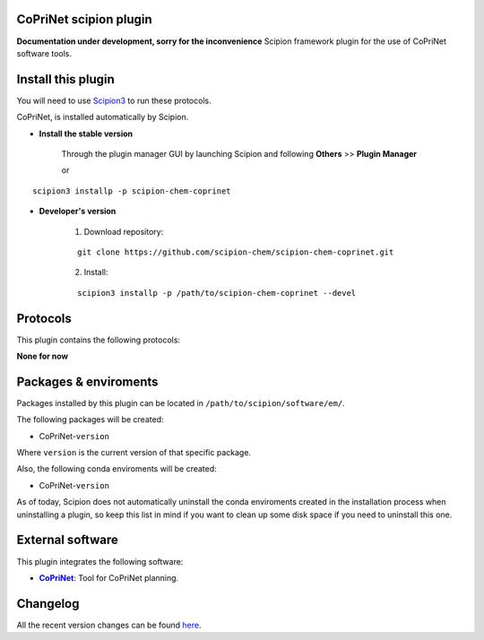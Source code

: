 .. |organization| replace:: scipion-chem
.. |repository| replace:: scipion-chem-coprinet

========================================
CoPriNet scipion plugin
========================================
**Documentation under development, sorry for the inconvenience**
Scipion framework plugin for the use of CoPriNet software tools.
  
========================================
Install this plugin
========================================
You will need to use `Scipion3 <https://scipion-em.github.io/docs/docs/scipion
-modes/how-to-install.html>`_ to run these protocols.

CoPriNet, is installed automatically by Scipion.

- **Install the stable version**

    Through the plugin manager GUI by launching Scipion and following **Others** >> **Plugin Manager**

    or

.. parsed-literal::

    scipion3 installp -p \ |repository|\ 


- **Developer's version**

    1. Download repository:

    .. parsed-literal::

        git clone \https://github.com/\ |organization|\ /\ |repository|\ .git

    2. Install:

    .. parsed-literal::

        scipion3 installp -p /path/to/\ |repository|\  --devel
  
========================================
Protocols
========================================
This plugin contains the following protocols:

**None for now**

========================================
Packages & enviroments
========================================
Packages installed by this plugin can be located in ``/path/to/scipion/software/em/``.

The following packages will be created:

- CoPriNet-``version``

Where ``version`` is the current version of that specific package.

Also, the following conda enviroments will be created:

- CoPriNet-``version``

As of today, Scipion does not automatically uninstall the conda enviroments created in the installation process when uninstalling a plugin, so keep this list in mind if you want to clean up some disk space if you need to uninstall this one.

========================================
External software
========================================
This plugin integrates the following software:
  
.. _CoPriNet: https://github.com/MolecularAI/CoPriNet
.. |CoPriNet| replace:: **CoPriNet** 

- |CoPriNet|_: Tool for CoPriNet planning.

========================================
Changelog
========================================
All the recent version changes can be found `here <https://github.com/scipion-chem/scipion-chem-coprinet/blob/devel/CHANGES.rst>`_.

